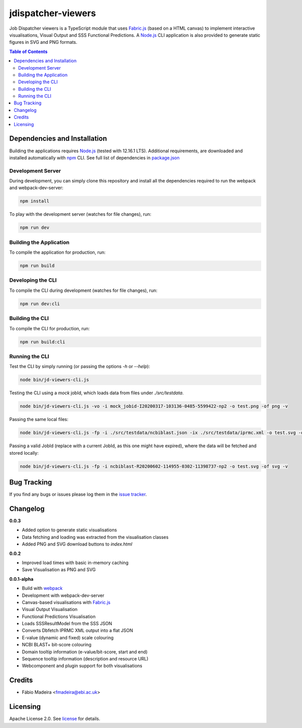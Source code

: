 ###################
jdispatcher-viewers
###################

Job Dispatcher viewers is a TypeScript module that uses `Fabric.js`_ 
(based on a HTML canvas) to implement interactive visualisations, 
Visual Output and SSS Functional Predictions. A `Node.js`_ CLI application 
is also provided to generate static figures in SVG and PNG formats.


.. contents:: **Table of Contents**
   :depth: 3


Dependencies and Installation
=============================

Building the applications requires `Node.js`_ (tested with 12.16.1 LTS). Additional requirements, are
downloaded and installed automatically with `npm`_ CLI. See full list of dependencies in `package.json`_

Development Server
------------------

During development, you can simply clone this repository and install all the dependencies 
required to run the webpack and webpack-dev-server:

.. code-block:: bash

  npm install

To play with the development server (watches for file changes), run:

.. code-block:: bash

  npm run dev


Building the Application
------------------------

To compile the application for production, run:

.. code-block:: bash

  npm run build


Developing the CLI
------------------

To compile the CLI during development (watches for file changes), run:

.. code-block:: bash

  npm run dev:cli


Building the CLI
----------------

To compile the CLI for production, run:

.. code-block:: bash

  npm run build:cli


Running the CLI
---------------

Test the CLI by simply running (or passing the options `-h` or `--help`):

.. code-block:: bash

  node bin/jd-viewers-cli.js


Testing the CLI using a `mock` jobId, which loads data from files under `./src/testdata`.

.. code-block:: bash

  node bin/jd-viewers-cli.js -vo -i mock_jobid-I20200317-103136-0485-5599422-np2 -o test.png -of png -v


Passing the same local files:

.. code-block:: bash

  node bin/jd-viewers-cli.js -fp -i ./src/testdata/ncbiblast.json -ix ./src/testdata/iprmc.xml -o test.svg -of svg -v


Passing a valid JobId (replace with a current JobId, as this one might have expired), where the 
data will be fetched and stored locally:

.. code-block:: bash

  node bin/jd-viewers-cli.js -fp -i ncbiblast-R20200602-114955-0302-11398737-np2 -o test.svg -of svg -v


Bug Tracking
============

If you find any bugs or issues please log them in the `issue tracker`_.

Changelog
=========

**0.0.3**

- Added option to generate static visualisations
- Data fetching and loading was extracted from the visualisation classes
- Added PNG and SVG download buttons to `index.html`

**0.0.2**

- Improved load times with basic in-memory caching
- Save Visualisation as PNG and SVG

**0.0.1-alpha**

- Build with `webpack`_
- Development with webpack-dev-server
- Canvas-based visualisations with `Fabric.js`_
- Visual Output Visualisation
- Functional Predictions Visualisation
- Loads SSSResultModel from the SSS JSON
- Converts Dbfetch IPRMC XML output into a flat JSON
- E-value (dynamic and fixed) scale colouring
- NCBI BLAST+ bit-score colouring
- Domain tooltip information (e-value/bit-score, start and end)
- Sequence tooltip information (description and resource URL)
- Webcomponent and plugin support for both visualisations


Credits
=======

* Fábio Madeira <fmadeira@ebi.ac.uk>

Licensing
=========

Apache License 2.0. See `license`_ for details.

.. links
.. _Fabric.js: http://fabricjs.com/
.. _Node.js: https://nodejs.org/
.. _npm: https://www.npmjs.com/
.. _package.json: ./package.json
.. _issue tracker: ../../issues
.. _license: LICENSE
.. _webpack: https://webpack.js.org/
.. _jdispatcher-viewers-cli: https://gitlab.ebi.ac.uk/ebi-biows/jdispatcher-viewers-cli
